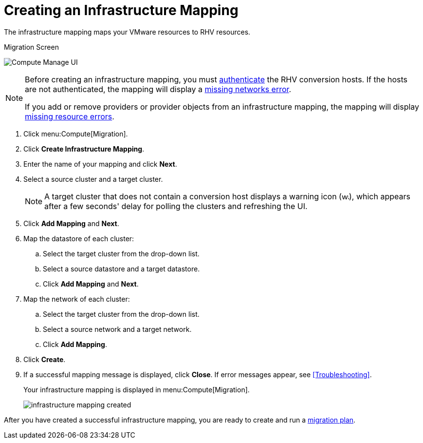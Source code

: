 [[Creating_an_Infrastructure_Mapping]]
= Creating an Infrastructure Mapping

The infrastructure mapping maps your VMware resources to RHV resources.

.Migration Screen
image:Compute_Manage_UI.png[]

[NOTE]
====
Before creating an infrastructure mapping, you must link:https://access.redhat.com/documentation/en-us/red_hat_cloudforms/4.6/html-single/managing_providers/#authenticating_rhv_hosts[authenticate] the RHV conversion hosts. If the hosts are not authenticated, the mapping will display a xref:Infrastructure_mapping_missing_networks[missing networks error].

If you add or remove providers or provider objects from an infrastructure mapping, the mapping will display xref:Infrastructure_mapping_missing_resources[missing resource errors].
====

. Click menu:Compute[Migration].
. Click *Create Infrastructure Mapping*.
. Enter the name of your mapping and click *Next*.
. Select a source cluster and a target cluster.
+
[NOTE]
====
A target cluster that does not contain a conversion host displays a warning icon (&#65279;image:warning.png[height=15px]&#65279;), which appears after a few seconds' delay for polling the clusters and refreshing the UI.
====

. Click *Add Mapping* and *Next*.

. Map the datastore of each cluster:

.. Select the target cluster from the drop-down list.
.. Select a source datastore and a target datastore.
.. Click *Add Mapping* and *Next*.

. Map the network of each cluster:

.. Select the target cluster from the drop-down list.
.. Select a source network and a target network.
.. Click *Add Mapping*.

. Click *Create*.
. If a successful mapping message is displayed, click *Close*. If error messages appear, see xref:Troubleshooting[].
+
Your infrastructure mapping is displayed in menu:Compute[Migration].
+
image:infrastructure_mapping_created.png[]

After you have created a successful infrastructure mapping, you are ready to create and run a  xref:Creating_and_running_a_migration_plan[migration plan].
